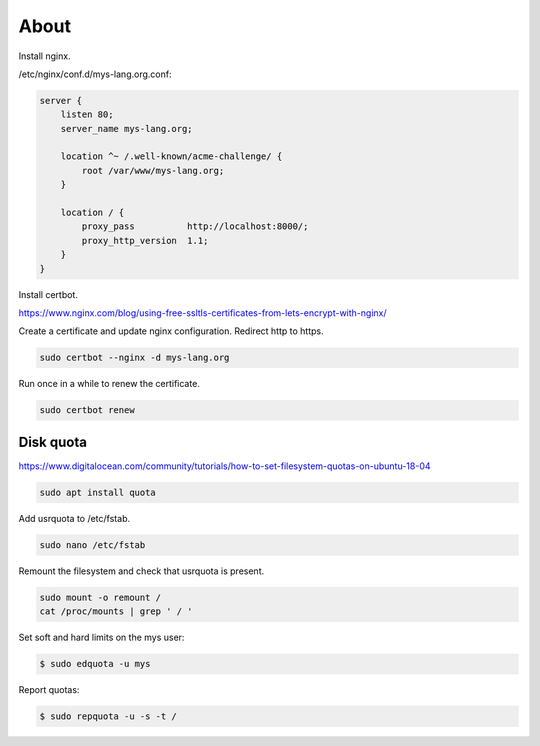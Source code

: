 About
=====

Install nginx.

/etc/nginx/conf.d/mys-lang.org.conf:

.. code-block:: text

    server {
        listen 80;
        server_name mys-lang.org;

        location ^~ /.well-known/acme-challenge/ {
            root /var/www/mys-lang.org;
        }

        location / {
            proxy_pass          http://localhost:8000/;
            proxy_http_version  1.1;
        }
    }

Install certbot.

https://www.nginx.com/blog/using-free-ssltls-certificates-from-lets-encrypt-with-nginx/

Create a certificate and update nginx configuration. Redirect http to
https.

.. code-block:: text

   sudo certbot --nginx -d mys-lang.org

Run once in a while to renew the certificate.

.. code-block:: text

   sudo certbot renew

Disk quota
----------

https://www.digitalocean.com/community/tutorials/how-to-set-filesystem-quotas-on-ubuntu-18-04

.. code-block:: text

   sudo apt install quota

Add usrquota to /etc/fstab.

.. code-block:: text

   sudo nano /etc/fstab

Remount the filesystem and check that usrquota is present.

.. code-block:: text

   sudo mount -o remount /
   cat /proc/mounts | grep ' / '

Set soft and hard limits on the mys user:

.. code-block:: text

   $ sudo edquota -u mys

Report quotas:

.. code-block:: text

   $ sudo repquota -u -s -t /
